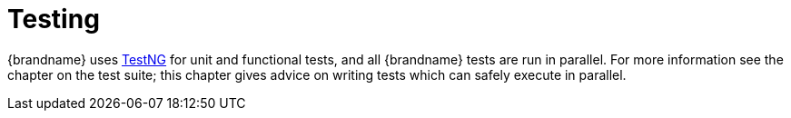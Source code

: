ifdef::context[:parent-context: {context}]
[id="testing_{context}"]
= Testing
:context: testing

{brandname} uses link:http://testng.org/doc/index.html[TestNG] for unit and functional tests, and all {brandname} tests are run in parallel.
For more information see the chapter on the test suite; this chapter gives advice on writing tests which can safely execute in parallel.


ifdef::parent-context[:context: {parent-context}]
ifndef::parent-context[:!context:]